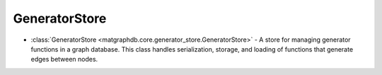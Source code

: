 GeneratorStore
========================

- :class:`GeneratorStore <matgraphdb.core.generator_store.GeneratorStore>` - A store for managing generator functions in a graph database. This class handles serialization, storage, and loading of functions that generate edges between nodes.

.. autosummary::
   :toctree: _autosummary

   matgraphdb.core.generator_store.GeneratorStore
